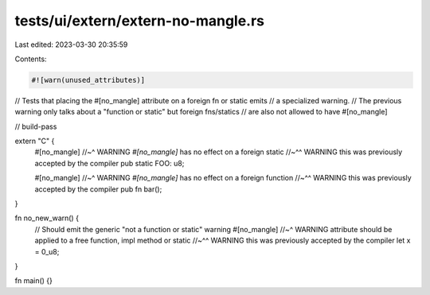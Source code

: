 tests/ui/extern/extern-no-mangle.rs
===================================

Last edited: 2023-03-30 20:35:59

Contents:

.. code-block:: rs

    #![warn(unused_attributes)]

// Tests that placing the #[no_mangle] attribute on a foreign fn or static emits
// a specialized warning.
// The previous warning only talks about a "function or static" but foreign fns/statics
// are also not allowed to have #[no_mangle]

// build-pass

extern "C" {
    #[no_mangle]
    //~^ WARNING `#[no_mangle]` has no effect on a foreign static
    //~^^ WARNING this was previously accepted by the compiler
    pub static FOO: u8;

    #[no_mangle]
    //~^ WARNING `#[no_mangle]` has no effect on a foreign function
    //~^^ WARNING this was previously accepted by the compiler
    pub fn bar();
}

fn no_new_warn() {
    // Should emit the generic "not a function or static" warning
    #[no_mangle]
    //~^ WARNING attribute should be applied to a free function, impl method or static
    //~^^ WARNING this was previously accepted by the compiler
    let x = 0_u8;
}

fn main() {}



